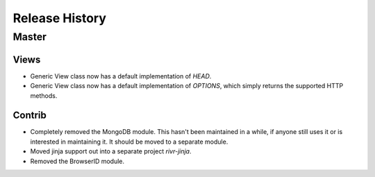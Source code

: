 Release History
###############

Master
======

Views
-----

* Generic View class now has a default implementation of `HEAD`.
* Generic View class now has a default implementation of `OPTIONS`, which
  simply returns the supported HTTP methods.

Contrib
-------

* Completely removed the MongoDB module. This hasn't been maintained in a
  while, if anyone still uses it or is interested in maintaining it. It should
  be moved to a separate module.
* Moved jinja support out into a separate project `rivr-jinja`.
* Removed the BrowserID module.

